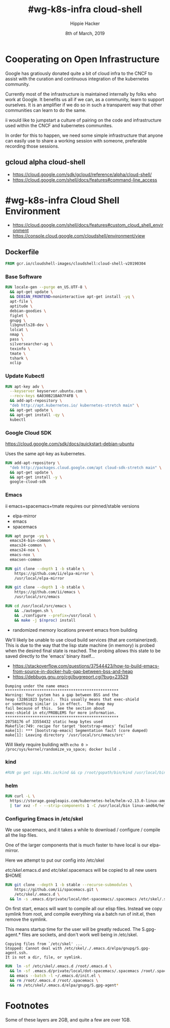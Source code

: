#+TITLE: #wg-k8s-infra cloud-shell
#+AUTHOR: Hippie Hacker
#+EMAIL: hh@ii.coop
#+CREATOR: ii.coop
#+DATE: 8th of March, 2019
#+PROPERTY: header-args:shell :results output code verbatim replace
#+PROPERTY: header-args:shell+ :wrap "EXAMPLE :noeval t"
#+PROPERTY: header-args:shell+ :eval no-export
#+REVEAL_ROOT: http://cdn.jsdelivr.net/reveal.js/3.0.0/
#+STARTUP: content

* Cooperating on Open Infrastructure

Google has gratiously donated quite a bit of cloud infra to the CNCF to assist
with the curation and continuous integration of the kubernetes community.

Currently most of the infrastructure is maintained internally by folks who work
at Google. It benefits us all if we can, as a community, learn to support
ourselves. It is an amplifier if we do so in such a transparent way that other
communities can learn to do the same.

ii would like to jumpstart a culture of pairing on the code and infrastructure used
within the CNCF and kubernetes communites.

In order for this to happen, we need some simple infrastructure that anyone can
easily use to share a working session with someone, preferable recording those
sessions.

** gcloud alpha cloud-shell

- [[https://cloud.google.com/sdk/gcloud/reference/alpha/cloud-shell/]]
- [[https://cloud.google.com/shell/docs/features#command-line_access]] 

* #wg-k8s-infra Cloud Shell Environment
  
- [[https://cloud.google.com/shell/docs/features#custom_cloud_shell_environment]]  
- https://console.cloud.google.com/cloudshell/environment/view

** Dockerfile
   :PROPERTIES:
   :header-args: dockerfile  :tangle Dockerfile :comments org
   :END:

#+NAME: start from the base Google Cloud-Shell
#+BEGIN_SRC dockerfile
  FROM gcr.io/cloudshell-images/cloudshell:cloud-shell-v20190304
#+END_SRC
*** Base Software
 
#+NAME: wg-k8s-infra Dockerfile
#+BEGIN_SRC dockerfile
  RUN locale-gen --purge en_US.UTF-8 \
    && apt-get update \
    && DEBIAN_FRONTEND=noninteractive apt-get install -yq \
    apt-file \
    aptitude \
    debian-goodies \
    figlet \
    gnupg \
    libgnutls28-dev \
    lolcat \
    nmap \
    pass \
    silversearcher-ag \
    texinfo \
    tmate \
    tshark \
    xclip
#+END_SRC

*** Update Kubectl

#+NAME: Kubernetes
#+BEGIN_SRC dockerfile
RUN apt-key adv \
  --keyserver keyserver.ubuntu.com \
  --recv-keys 6A030B21BA07F4FB \
  && add-apt-repository \
  "deb http://apt.kubernetes.io/ kubernetes-stretch main" \
  && apt-get update \
  && apt-get install -qy \
  kubectl
#+END_SRC

*** Google Cloud SDK

https://cloud.google.com/sdk/docs/quickstart-debian-ubuntu

Uses the same apt-key as kubernetes.

#+NAME: Google SDK
#+BEGIN_SRC dockerfile
RUN add-apt-repository \
  "deb http://packages.cloud.google.com/apt cloud-sdk-stretch main" \
  && apt-get update \
  && apt-get install -y \
  google-cloud-sdk
#+END_SRC

*** Emacs

ii emacs+spacemacs+tmate requires our pinned/stable versions
- elpa-mirror
- emacs
- spacemacs

#+NAME: Remove emacs24
#+BEGIN_SRC dockerfile
RUN apt purge -yq \
  emacs24-bin-common \
  emacs24-common \
  emacs24-nox \
  emacs-nox \
  emacsen-common
#+END_SRC

#+NAME: configure-elpa-mirror
#+BEGIN_SRC dockerfile
RUN git clone --depth 1 -b stable \
    https://github.com/ii/elpa-mirror \
    /usr/local/elpa-mirror
#+END_SRC

#+NAME: checkout emacs src
#+BEGIN_SRC dockerfile
RUN git clone --depth 1 -b stable \
    https://github.com/ii/emacs \
    /usr/local/src/emacs
#+END_SRC

#+NAME: compile emacs
#+BEGIN_SRC dockerfile
RUN cd /usr/local/src/emacs \
    && ./autogen.sh \
    && ./configure --prefix=/usr/local \
    && make -j $(nproc) install
#+END_SRC

- randomized memory locations prevent emacs from building

We'll likely be unable to use cloud build services (that are containerized).
This is due to the way that the lisp state machine (in memory) is probed when the desired final state is reached.
The probing allows this state to be saved directly to the 'emacs' binary itself...

- https://stackoverflow.com/questions/37544423/how-to-build-emacs-from-source-in-docker-hub-gap-between-bss-and-heap
- https://debbugs.gnu.org/cgi/bugreport.cgi?bug=23529

#+BEGIN_EXAMPLE
Dumping under the name emacs
**************************************************
Warning: Your system has a gap between BSS and the
heap (32861823 bytes).  This usually means that exec-shield
or something similar is in effect.  The dump may
fail because of this.  See the section about
exec-shield in etc/PROBLEMS for more information.
**************************************************
20758176 of 33554432 static heap bytes used
Makefile:749: recipe for target 'bootstrap-emacs' failed
make[1]: *** [bootstrap-emacs] Segmentation fault (core dumped)
make[1]: Leaving directory '/usr/local/src/emacs/src'
#+END_EXAMPLE

Will likely require building with ~echo 0 > /proc/sys/kernel/randomize_va_space; docker build .~

*** kind

#+NAME: kind
#+BEGIN_SRC dockerfile
#RUN go get sigs.k8s.io/kind && cp /root/gopath/bin/kind /usr/local/bin
#+END_SRC

*** helm

#+NAME helm
#+BEGIN_SRC dockerfile
RUN curl -L \
  https://storage.googleapis.com/kubernetes-helm/helm-v2.13.0-linux-amd64.tar.gz \
  | tar xvz -f - --strip-components 1 -C /usr/local/bin linux-amd64/helm linux-amd64/tiller
#+END_SRC

*** Configuring Emacs in /etc/skel

We use spacemacs, and it takes a while to download / configure / compile all the
lisp files.

One of the larger components that is much faster to have local is our elpa-mirror.

Here we attempt to put our config into /etc/skel

/etc/skel/.emacs.d and /etc/skel/.spacemacs will be copied to all new users
$HOME

#+NAME: configure-emacs
#+BEGIN_SRC dockerfile
RUN git clone --depth 1 -b stable --recurse-submodules \
    https://github.com/ii/spacemacs.git \
    /etc/skel/.emacs.d \
  && ln -s .emacs.d/private/local/dot-spacemacs/.spacemacs /etc/skel/.spacemacs
#+END_SRC

On first start, emacs will want to compile all our elisp files. Instead we copy
symlink from root, and compile everything via a batch run of init.el, then
remove the symlink.

This means startup time for the user will be greatly reduced.
The S.gpg-agent.* files are sockets, and don't work well being in /etc/skel.

#+BEGIN_EXAMPLE
Copying files from `/etc/skel' ...
Stopped: Cannot deal with /etc/skel/./.emacs.d/elpa/gnupg/S.gpg-agent.ssh.
It is not a dir, file, or symlink.
#+END_EXAMPLE

#+NAME: compile-elisp
#+BEGIN_SRC dockerfile
RUN  ln -sf /etc/skel/.emacs.d /root/.emacs.d \
  && ln -sf .emacs.d/private/local/dot-spacemacs/.spacemacs /root/.spacemacs \
  && emacs --batch -l ~/.emacs.d/init.el \
  && rm /root/.emacs.d /root/.spacemacs \
  && rm /etc/skel/.emacs.d/elpa/gnupg/S.gpg-agent*
#+END_SRC

* Footnotes

Some of these layers are 2GB, and quite a few are over 1GB.

# Local Variables:
# eval: (set (make-local-variable 'ssh-user-host) "root@139.178.88.146")
# eval: (set (make-local-variable 'org-file-dir) (file-name-directory buffer-file-name))
# eval: (set (make-local-variable 'user-buffer) (concat user-login-name "." (file-name-base buffer-file-name)))
# eval: (set (make-local-variable 'tmpdir) (make-temp-file (concat "/dev/shm/" user-buffer "-") t))
# eval: (set (make-local-variable 'socket) (concat "/tmp/" user-buffer ".iisocket"))
# eval: (set (make-local-variable 'select-enable-clipboard) t)
# eval: (set (make-local-variable 'select-enable-primary) t)
# eval: (set (make-local-variable 'start-tmate-command) (concat "tmate -S " socket " new-session -A -s " user-login-name " -n main \\\"tmate wait tmate-ready \\&\\& sleep 2 \\&\\& tmate display -p \'\\\#{tmate_ssh}\\ \\\\#\\ " user-buffer "\\ \\\\#\\ \\\#{tmate_web}\' \\| xclip -i -sel p -f \\| xclip -i -sel c \\&\\& bash --login\\\""))
# eval: (xclip-mode 1) 
# eval: (gui-select-text (concat "rm -i " socket "; ssh -tAX " ssh-user-host " -L " socket ":" socket " " start-tmate-command))
# eval: (xclip-mode 1) 
# org-babel-tmate-session-prefix: ""
# org-babel-tmate-default-window-name: "main"
# org-confirm-babel-evaluate: nil
# org-use-property-inheritance: t
# End:
